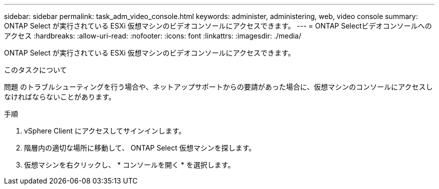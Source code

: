 ---
sidebar: sidebar 
permalink: task_adm_video_console.html 
keywords: administer, administering, web, video console 
summary: ONTAP Select が実行されている ESXi 仮想マシンのビデオコンソールにアクセスできます。 
---
= ONTAP Selectビデオコンソールへのアクセス
:hardbreaks:
:allow-uri-read: 
:nofooter: 
:icons: font
:linkattrs: 
:imagesdir: ./media/


[role="lead"]
ONTAP Select が実行されている ESXi 仮想マシンのビデオコンソールにアクセスできます。

.このタスクについて
問題 のトラブルシューティングを行う場合や、ネットアップサポートからの要請があった場合に、仮想マシンのコンソールにアクセスしなければならないことがあります。

.手順
. vSphere Client にアクセスしてサインインします。
. 階層内の適切な場所に移動して、 ONTAP Select 仮想マシンを探します。
. 仮想マシンを右クリックし、 * コンソールを開く * を選択します。

